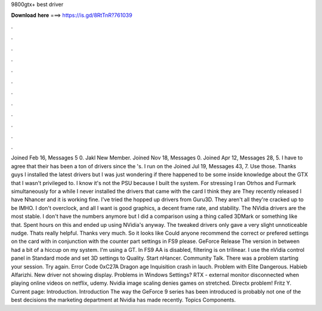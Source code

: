 9800gtx+ best driver

𝐃𝐨𝐰𝐧𝐥𝐨𝐚𝐝 𝐡𝐞𝐫𝐞 ===> https://is.gd/8RtTnR?761039

.

.

.

.

.

.

.

.

.

.

.

.

Joined Feb 16, Messages 5 0. Jakl New Member. Joined Nov 18, Messages 0. Joined Apr 12, Messages 28, 5. I have to agree that their has been a ton of drivers since the 's. I run on the  Joined Jul 19, Messages 43, 7. Use those. Thanks guys I installed the latest drivers but I was just wondering if there happened to be some inside knowledge about the GTX that I wasn't privileged to. I know it's not the PSU because I built the system. For stressing I ran Otrhos and Furmark simultaneously for a while I never installed the drivers that came with the card I think they are  They recently released  I have Nhancer and it is working fine.
I've tried the hopped up drivers from Guru3D. They aren't all they're cracked up to be IMHO. I don't overclock, and all I want is good graphics, a decent frame rate, and stability.
The NVidia drivers are the most stable. I don't have the numbers anymore but I did a comparison using a thing called 3DMark or something like that. Spent hours on this and ended up using NVidia's anyway. The tweaked drivers only gave a very slight unnoticeable nudge. Thats really helpful. Thanks very much. So it looks like  Could anyone recommend the correct or prefered settings on the card with in conjunction with the counter part settings in FS9 please. GeForce Release  The version in between had a bit of a hiccup on my system.
I'm using a GT. In FS9 AA is disabled, filtering is on trilinear. I use the nVidia control panel in Standard mode and set 3D settings to Quality. Start nHancer. Community Talk. There was a problem starting your session. Try again. Error Code 0xC27A Dragon age Inquisition crash in lauch.
Problem with Elite Dangerous. Habieb Alfarizhi. New driver not showing display. Problems in Windows Settings? RTX - external monitor disconnected when playing online videos on netflix, udemy. Nvidia image scaling denies games on stretched. Directx problem! Fritz Y. Current page: Introduction. Introduction The way the GeForce 9 series has been introduced is probably not one of the best decisions the marketing department at Nvidia has made recently. Topics Components.